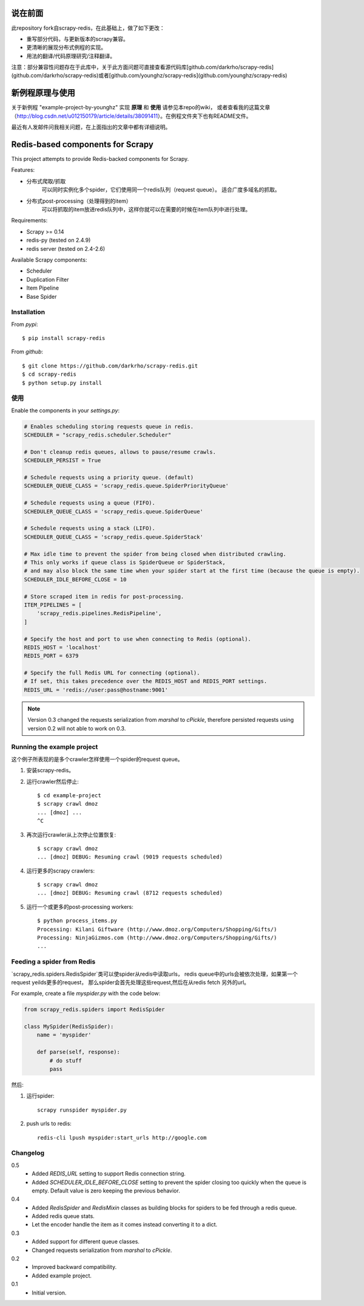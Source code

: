 说在前面
========

此repository fork自scrapy-redis，在此基础上，做了如下更改：

* 重写部分代码，与更新版本的scrapy兼容。
* 更清晰的展现分布式例程的实现。
* 用法的翻译/代码原理研究/注释翻译。

注意：部分兼容性问题存在于此库中，关于此方面问题可直接查看源代码库[github.com/darkrho/scrapy-redis](github.com/darkrho/scrapy-redis)或者[github.com/younghz/scrapy-redis](github.com/younghz/scrapy-redis)

新例程原理与使用
================

关于新例程 "example-project-by-younghz" 实现 **原理** 和 **使用** 请参见本repo的wiki，
或者查看我的这篇文章（http://blog.csdn.net/u012150179/article/details/38091411）。在例程文件夹下也有README文件。

最近有人发邮件问我相关问题，在上面指出的文章中都有详细说明。

Redis-based components for Scrapy
=================================

This project attempts to provide Redis-backed components for Scrapy.

Features:

* 分布式爬取/抓取
    可以同时实例化多个spider，它们使用同一个redis队列（request queue）。
    适合广度多域名的抓取。
* 分布式post-processing（处理得到的item）
    可以将抓取的item放进redis队列中，这样你就可以在需要的时候在item队列中进行处理。

Requirements:

* Scrapy >= 0.14
* redis-py (tested on 2.4.9)
* redis server (tested on 2.4-2.6)

Available Scrapy components:

* Scheduler
* Duplication Filter
* Item Pipeline
* Base Spider


Installation
------------

From `pypi`::

  $ pip install scrapy-redis

From `github`::

  $ git clone https://github.com/darkrho/scrapy-redis.git
  $ cd scrapy-redis
  $ python setup.py install


使用
-----

Enable the components in your `settings.py`:

.. code-block:: python

  # Enables scheduling storing requests queue in redis.
  SCHEDULER = "scrapy_redis.scheduler.Scheduler"

  # Don't cleanup redis queues, allows to pause/resume crawls.
  SCHEDULER_PERSIST = True

  # Schedule requests using a priority queue. (default)
  SCHEDULER_QUEUE_CLASS = 'scrapy_redis.queue.SpiderPriorityQueue'

  # Schedule requests using a queue (FIFO).
  SCHEDULER_QUEUE_CLASS = 'scrapy_redis.queue.SpiderQueue'

  # Schedule requests using a stack (LIFO).
  SCHEDULER_QUEUE_CLASS = 'scrapy_redis.queue.SpiderStack'

  # Max idle time to prevent the spider from being closed when distributed crawling.
  # This only works if queue class is SpiderQueue or SpiderStack,
  # and may also block the same time when your spider start at the first time (because the queue is empty).
  SCHEDULER_IDLE_BEFORE_CLOSE = 10

  # Store scraped item in redis for post-processing.
  ITEM_PIPELINES = [
      'scrapy_redis.pipelines.RedisPipeline',
  ]
  
  # Specify the host and port to use when connecting to Redis (optional).
  REDIS_HOST = 'localhost'
  REDIS_PORT = 6379
  
  # Specify the full Redis URL for connecting (optional).
  # If set, this takes precedence over the REDIS_HOST and REDIS_PORT settings.
  REDIS_URL = 'redis://user:pass@hostname:9001'

.. note::

  Version 0.3 changed the requests serialization from `marshal` to `cPickle`,
  therefore persisted requests using version 0.2 will not able to work on 0.3.


Running the example project
---------------------------

这个例子所表现的是多个crawler怎样使用一个spider的request queue。

1. 安装scrapy-redis。

2. 运行crawler然后停止::

    $ cd example-project
    $ scrapy crawl dmoz
    ... [dmoz] ...
    ^C

3. 再次运行crawler从上次停止位置恢复::

    $ scrapy crawl dmoz
    ... [dmoz] DEBUG: Resuming crawl (9019 requests scheduled)

4. 运行更多的scrapy crawlers::

    $ scrapy crawl dmoz
    ... [dmoz] DEBUG: Resuming crawl (8712 requests scheduled)

5. 运行一个或更多的post-processing workers::

    $ python process_items.py
    Processing: Kilani Giftware (http://www.dmoz.org/Computers/Shopping/Gifts/)
    Processing: NinjaGizmos.com (http://www.dmoz.org/Computers/Shopping/Gifts/)
    ...


Feeding a spider from Redis
---------------------------

`scrapy_redis.spiders.RedisSpider`类可以使spider从redis中读取urls，
redis queue中的urls会被依次处理，如果第一个request yeilds更多的request，
那么spider会首先处理这些request,然后在从redis fetch 另外的url。

For example, create a file `myspider.py` with the code below:

.. code-block:: python

    from scrapy_redis.spiders import RedisSpider

    class MySpider(RedisSpider):
        name = 'myspider'

        def parse(self, response):
            # do stuff
            pass


然后:

1. 运行spider::

    scrapy runspider myspider.py

2. push urls to redis::

    redis-cli lpush myspider:start_urls http://google.com


Changelog
---------

0.5
  * Added `REDIS_URL` setting to support Redis connection string.
  * Added `SCHEDULER_IDLE_BEFORE_CLOSE` setting to prevent the spider closing too
    quickly when the queue is empty. Default value is zero keeping the previous
    behavior.

0.4
  * Added `RedisSpider` and `RedisMixin` classes as building blocks for spiders
    to be fed through a redis queue.
  * Added redis queue stats.
  * Let the encoder handle the item as it comes instead converting it to a dict.

0.3
  * Added support for different queue classes.
  * Changed requests serialization from `marshal` to `cPickle`.

0.2
  * Improved backward compatibility.
  * Added example project.

0.1
  * Initial version.


.. image:: https://d2weczhvl823v0.cloudfront.net/darkrho/scrapy-redis/trend.png
   :alt: Bitdeli badge
   :target: https://bitdeli.com/free

